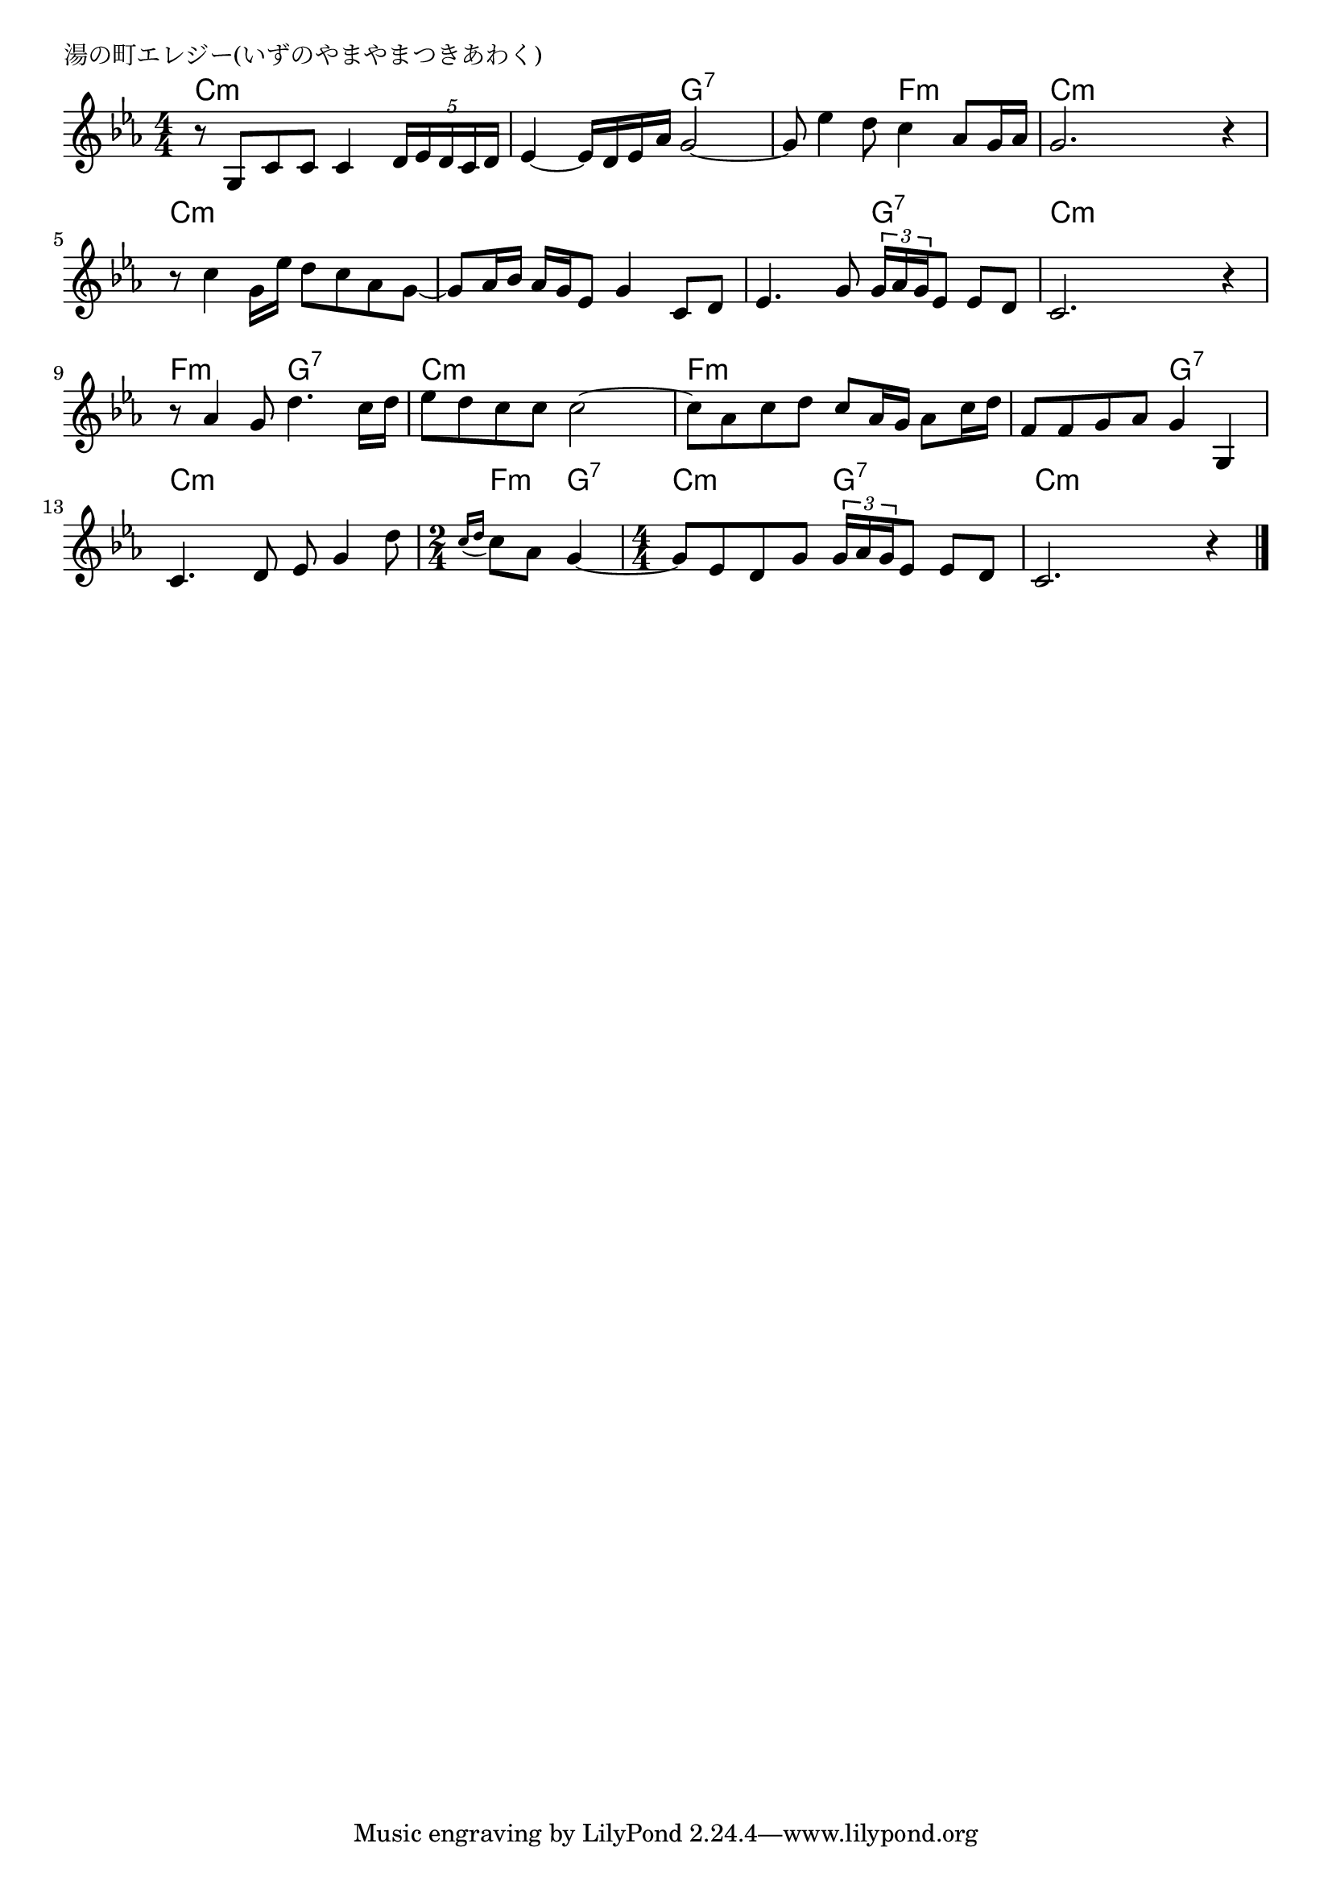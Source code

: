 \version "2.18.2"

% 湯の町エレジー(いずのやまやまつきあわく)
% \index{ゆのまち@湯の町エレジー(いずのやまやまつきあわく)}

\header {
piece = "湯の町エレジー(いずのやまやまつきあわく)"
}

melody =
\relative c' {
\key c \minor
\time 4/4
\set Score.tempoHideNote = ##t
\tempo 4=60
\numericTimeSignature

r8 g c c c4 \tuplet5/4{d16 es d c d} |
es4~ es16 d es as g2~ |
g8 es'4 d8 c4 as8 g16 as |
g2. r4 |
r8 c4 g16 es' d8 c as g~ |
g as16 bes as g es8 g4 c,8 d |
es4. g8 \tuplet3/2{g16 as g} es8 es d |
c2. r4 |
r8 as'4 g8 d'4. c16 d |
es8 d c c c2~ |
c8 as c d c as16 g as8 c16 d |
f,8 f g as g4 g, |
c4. d8 es g4 d'8 |
\time 2/4
\appoggiatura{c16 d} c8 as g4~ |
\time 4/4
g8 es d g \tuplet3/2{g16 as g} es8 es d |
c2. r4 |


\bar "|."
}
\score {
<<
\chords {
\set chordChanges=##t
%
c4:m c:m c:m c:m c:m c:m g:7 g:7 g:7 g:7 f:m f:m c:m c:m c:m c:m % 4
c:m c:m c:m c:m c:m c:m c:m c:m c:m c:m g:7 g:7 c:m c:m c:m c:m % 8
f:m f:m g:7 g:7 c:m c:m c:m c:m f:m f:m f:m f:m f:m f:m g:7 g:7
c:m c:m c:m c:m f:m g:7
c:m c:m g:7 g:7 c:m c:m c:m c:m



}
\new Staff {\melody}
>>
\layout {
line-width = #190
indent = 0\mm
}
\midi {}
}